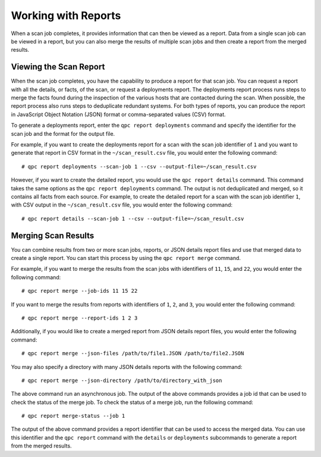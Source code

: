 Working with Reports
--------------------
When a scan job completes, it provides information that can then be viewed as a report. Data from a single scan job can be viewed in a report, but you can also merge the results of multiple scan jobs and then create a report from the merged results.

Viewing the Scan Report
^^^^^^^^^^^^^^^^^^^^^^^
When the scan job completes, you have the capability to produce a report for that scan job. You can request a report with all the details, or facts, of the scan, or request a deployments report. The deployments report process runs steps to merge the facts found during the inspection of the various hosts that are contacted during the scan. When possible, the report process also runs steps to deduplicate redundant systems. For both types of reports, you can produce the report in JavaScript Object Notation (JSON) format or comma-separated values (CSV) format.

To generate a deployments report, enter the ``qpc report deployments`` command and specify the identifier for the scan job and the format for the output file.

For example, if you want to create the deployments report for a scan with the scan job identifier of ``1`` and you want to generate that report in CSV format in the ``~/scan_result.csv`` file, you would enter the following command::

  # qpc report deployments --scan-job 1 --csv --output-file=~/scan_result.csv

However, if you want to create the detailed report, you would use the ``qpc report details`` command.  This command takes the same options as the ``qpc report deployments`` command. The output is not deduplicated and merged, so it contains all facts from each source. For example, to create the detailed report for a scan with the scan job identifier ``1``, with CSV output in the ``~/scan_result.csv`` file, you would enter the following command::

  # qpc report details --scan-job 1 --csv --output-file=~/scan_result.csv

Merging Scan Results
^^^^^^^^^^^^^^^^^^^^
You can combine results from two or more scan jobs, reports, or JSON details report files and use that merged data to create a single report. You can start this process by using the ``qpc report merge`` command.

For example, if you want to merge the results from the scan jobs with identifiers of ``11``, ``15``, and ``22``, you would enter the following command::

  # qpc report merge --job-ids 11 15 22

If you want to merge the results from reports with identifiers of ``1``, ``2``, and ``3``, you would enter the following command::

  # qpc report merge --report-ids 1 2 3

Additionally, if you would like to create a merged report from JSON details report files, you would enter the following command::

  # qpc report merge --json-files /path/to/file1.JSON /path/to/file2.JSON

You may also specify a directory with many JSON details reports with the following command::

  # qpc report merge --json-directory /path/to/directory_with_json

The above command run an asynchronous job.  The output of the above commands provides a job id that can be used to check the status of the merge job.  To check the status of a merge job, run the following command::

# qpc report merge-status --job 1

The output of the above command provides a report identifier that can be used to access the merged data. You can use this identifier and the ``qpc report`` command with the ``details`` or ``deployments`` subcommands to generate a report from the merged results.
